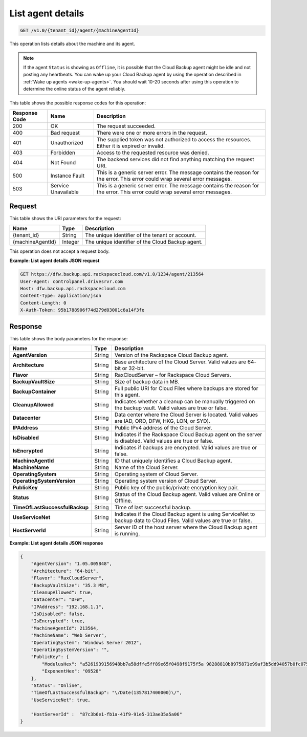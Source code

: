 
.. _get-agent-details:

List agent details
^^^^^^^^^^^^^^^^^^

.. code::

    GET /v1.0/{tenant_id}/agent/{machineAgentId}

This operation lists details about the machine and its agent.

.. note::
   If the agent ``Status`` is showing as ``Offline``, it is possible that the
   Cloud Backup agent might be idle and not posting any heartbeats. You can
   wake up your Cloud Backup agent by using the operation described in
   :ref:`Wake up agents <wake-up-agents>`. You should wait 10-20 seconds after
   using this operation to determine the online status of the agent reliably.

This table shows the possible response codes for this operation:

+--------------------------+-------------------------+------------------------+
|Response Code             |Name                     |Description             |
+==========================+=========================+========================+
|200                       |OK                       |The request succeeded.  |
+--------------------------+-------------------------+------------------------+
|400                       |Bad request              |There were one or more  |
|                          |                         |errors in the request.  |
+--------------------------+-------------------------+------------------------+
|401                       |Unauthorized             |The supplied token was  |
|                          |                         |not authorized to access|
|                          |                         |the resources. Either it|
|                          |                         |is expired or invalid.  |
+--------------------------+-------------------------+------------------------+
|403                       |Forbidden                |Access to the requested |
|                          |                         |resource was denied.    |
+--------------------------+-------------------------+------------------------+
|404                       |Not Found                |The backend services did|
|                          |                         |not find anything       |
|                          |                         |matching the request    |
|                          |                         |URI.                    |
+--------------------------+-------------------------+------------------------+
|500                       |Instance Fault           |This is a generic server|
|                          |                         |error. The message      |
|                          |                         |contains the reason for |
|                          |                         |the error. This error   |
|                          |                         |could wrap several error|
|                          |                         |messages.               |
+--------------------------+-------------------------+------------------------+
|503                       |Service Unavailable      |This is a generic server|
|                          |                         |error. The message      |
|                          |                         |contains the reason for |
|                          |                         |the error. This error   |
|                          |                         |could wrap several error|
|                          |                         |messages.               |
+--------------------------+-------------------------+------------------------+

Request
"""""""

This table shows the URI parameters for the request:

+--------------------------+-------------------------+------------------------+
|Name                      |Type                     |Description             |
+==========================+=========================+========================+
|{tenant_id}               |String                   |The unique identifier of|
|                          |                         |the tenant or account.  |
+--------------------------+-------------------------+------------------------+
|{machineAgentId}          |Integer                  |The unique identifier of|
|                          |                         |the Cloud Backup agent. |
+--------------------------+-------------------------+------------------------+

This operation does not accept a request body.

**Example: List agent details JSON request**

.. code::

   GET https://dfw.backup.api.rackspacecloud.com/v1.0/1234/agent/213564
   User-Agent: controlpanel.drivesrvr.com
   Host: dfw.backup.api.rackspacecloud.com
   Content-Type: application/json
   Content-Length: 0
   X-Auth-Token: 95b1788906f74d279d03001c6a14f3fe

Response
""""""""

This table shows the body parameters for the response:

+-------------------------------+-----------------------+---------------------+
|Name                           |Type                   |Description          |
+===============================+=======================+=====================+
|**AgentVersion**               |String                 |Version of the       |
|                               |                       |Rackspace Cloud      |
|                               |                       |Backup agent.        |
+-------------------------------+-----------------------+---------------------+
|**Architecture**               |String                 |Base architecture of |
|                               |                       |the Cloud Server.    |
|                               |                       |Valid values are 64- |
|                               |                       |bit or 32-bit.       |
+-------------------------------+-----------------------+---------------------+
|**Flavor**                     |String                 |RaxCloudServer – for |
|                               |                       |Rackspace Cloud      |
|                               |                       |Servers.             |
+-------------------------------+-----------------------+---------------------+
|**BackupVaultSize**            |String                 |Size of backup data  |
|                               |                       |in MB.               |
+-------------------------------+-----------------------+---------------------+
|**BackupContainer**            |String                 |Full public URI for  |
|                               |                       |Cloud Files where    |
|                               |                       |backups are stored   |
|                               |                       |for this agent.      |
+-------------------------------+-----------------------+---------------------+
|**CleanupAllowed**             |String                 |Indicates whether a  |
|                               |                       |cleanup can be       |
|                               |                       |manually triggered on|
|                               |                       |the backup vault.    |
|                               |                       |Valid values are true|
|                               |                       |or false.            |
+-------------------------------+-----------------------+---------------------+
|**Datacenter**                 |String                 |Data center where the|
|                               |                       |Cloud Server is      |
|                               |                       |located. Valid values|
|                               |                       |are IAD, ORD, DFW,   |
|                               |                       |HKG, LON, or SYD).   |
+-------------------------------+-----------------------+---------------------+
|**IPAddress**                  |String                 |Public IPv4 address  |
|                               |                       |of the Cloud Server. |
+-------------------------------+-----------------------+---------------------+
|**IsDisabled**                 |String                 |Indicates if the     |
|                               |                       |Rackspace Cloud      |
|                               |                       |Backup agent on the  |
|                               |                       |server is disabled.  |
|                               |                       |Valid values are true|
|                               |                       |or false.            |
+-------------------------------+-----------------------+---------------------+
|**IsEncrypted**                |String                 |Indicates if backups |
|                               |                       |are encrypted. Valid |
|                               |                       |values are true or   |
|                               |                       |false.               |
+-------------------------------+-----------------------+---------------------+
|**MachineAgentId**             |String                 |ID that uniquely     |
|                               |                       |identifies a Cloud   |
|                               |                       |Backup agent.        |
+-------------------------------+-----------------------+---------------------+
|**MachineName**                |String                 |Name of the Cloud    |
|                               |                       |Server.              |
+-------------------------------+-----------------------+---------------------+
|**OperatingSystem**            |String                 |Operating system of  |
|                               |                       |Cloud Server.        |
+-------------------------------+-----------------------+---------------------+
|**OperatingSystemVersion**     |String                 |Operating system     |
|                               |                       |version of Cloud     |
|                               |                       |Server.              |
+-------------------------------+-----------------------+---------------------+
|**PublicKey**                  |String                 |Public key of the    |
|                               |                       |public/private       |
|                               |                       |encryption key pair. |
+-------------------------------+-----------------------+---------------------+
|**Status**                     |String                 |Status of the Cloud  |
|                               |                       |Backup agent. Valid  |
|                               |                       |values are Online or |
|                               |                       |Offline.             |
+-------------------------------+-----------------------+---------------------+
|**TimeOfLastSuccessfulBackup** |String                 |Time of last         |
|                               |                       |successful backup.   |
+-------------------------------+-----------------------+---------------------+
|**UseServiceNet**              |String                 |Indicates if the     |
|                               |                       |Cloud Backup agent is|
|                               |                       |using ServiceNet to  |
|                               |                       |backup data to Cloud |
|                               |                       |Files. Valid values  |
|                               |                       |are true or false.   |
+-------------------------------+-----------------------+---------------------+
|**HostServerId**               |String                 |Server ID of the host|
|                               |                       |server where the     |
|                               |                       |Cloud Backup agent is|
|                               |                       |running.             |
+-------------------------------+-----------------------+---------------------+

**Example: List agent details JSON response**

.. code::

   {
       "AgentVersion": "1.05.005848",
       "Architecture": "64-bit",
       "Flavor": "RaxCloudServer",
       "BackupVaultSize": "35.3 MB",
       "CleanupAllowed": true,
       "Datacenter": "DFW",
       "IPAddress": "192.168.1.1",
       "IsDisabled": false,
       "IsEncrypted": true,
       "MachineAgentId": 213564,
       "MachineName": "Web Server",
       "OperatingSystem": "Windows Server 2012",
       "OperatingSystemVersion": "",
       "PublicKey": {
           "ModulusHex": "a5261939156948bb7a58dffe5ff89e65f0498f9175f5a 98288810b8975871e99af3b5dd94057b0fc07535f5f97444504fa35169d4 61d0d30cf0192e307727c065168c788771c561a9400fb61975e9e6aa4e23 fe11af69e9412dd23b0cb6684c4c2429bce139e848ab26d0829073351f4a cd36074eafd036a5eb83359d2a698d0",
           "ExponentHex": "09528"
       },
       "Status": "Online",
       "TimeOfLastSuccessfulBackup": "\/Date(1357817400000)\/",
       "UseServiceNet": true,

       "HostServerId" :  "87c3b6e1-fb1a-41f9-91e5-313ae35a5a06"
   }
